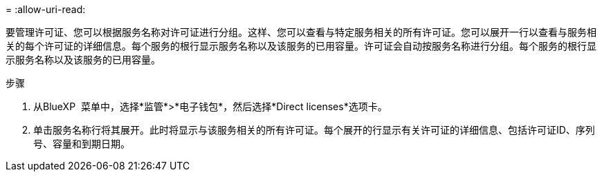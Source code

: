 = 
:allow-uri-read: 


要管理许可证、您可以根据服务名称对许可证进行分组。这样、您可以查看与特定服务相关的所有许可证。您可以展开一行以查看与服务相关的每个许可证的详细信息。每个服务的根行显示服务名称以及该服务的已用容量。许可证会自动按服务名称进行分组。每个服务的根行显示服务名称以及该服务的已用容量。

.步骤
. 从BlueXP  菜单中，选择*监管*>*电子钱包*，然后选择*Direct licenses*选项卡。
. 单击服务名称行将其展开。此时将显示与该服务相关的所有许可证。每个展开的行显示有关许可证的详细信息、包括许可证ID、序列号、容量和到期日期。

